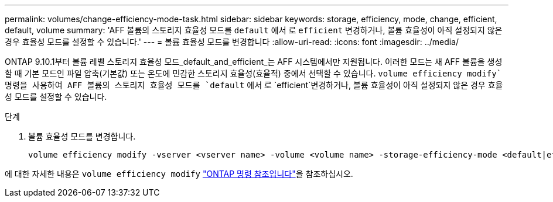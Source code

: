 ---
permalink: volumes/change-efficiency-mode-task.html 
sidebar: sidebar 
keywords: storage, efficiency, mode, change, efficient, default, volume 
summary: 'AFF 볼륨의 스토리지 효율성 모드를 `default` 에서 로 `efficient` 변경하거나, 볼륨 효율성이 아직 설정되지 않은 경우 효율성 모드를 설정할 수 있습니다.' 
---
= 볼륨 효율성 모드를 변경합니다
:allow-uri-read: 
:icons: font
:imagesdir: ../media/


[role="lead"]
ONTAP 9.10.1부터 볼륨 레벨 스토리지 효율성 모드_default_and_efficient_는 AFF 시스템에서만 지원됩니다. 이러한 모드는 새 AFF 볼륨을 생성할 때 기본 모드인 파일 압축(기본값) 또는 온도에 민감한 스토리지 효율성(효율적) 중에서 선택할 수 있습니다.  `volume efficiency modify`명령을 사용하여 AFF 볼륨의 스토리지 효율성 모드를 `default` 에서 로 `efficient`변경하거나, 볼륨 효율성이 아직 설정되지 않은 경우 효율성 모드를 설정할 수 있습니다.

.단계
. 볼륨 효율성 모드를 변경합니다.
+
[listing]
----
volume efficiency modify -vserver <vserver name> -volume <volume name> -storage-efficiency-mode <default|efficient>
----


에 대한 자세한 내용은 `volume efficiency modify` link:https://docs.netapp.com/us-en/ontap-cli/volume-efficiency-modify.html["ONTAP 명령 참조입니다"^]을 참조하십시오.
